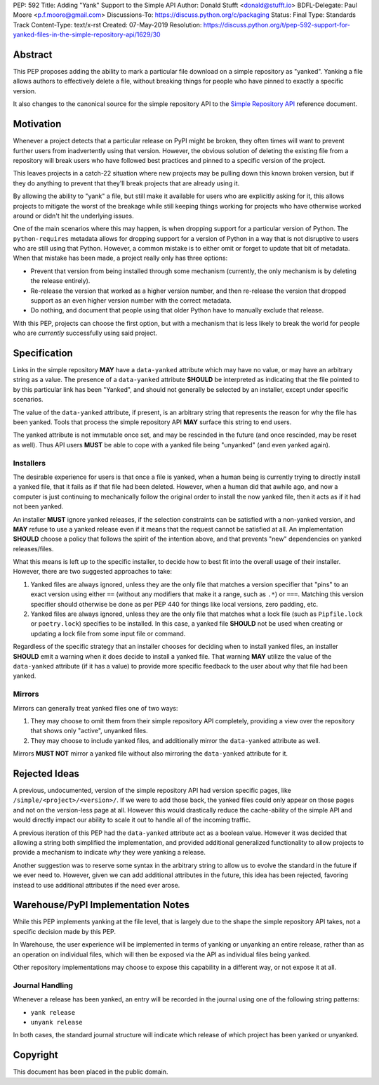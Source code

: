 PEP: 592
Title: Adding "Yank" Support to the Simple API
Author: Donald Stufft <donald@stufft.io>
BDFL-Delegate: Paul Moore <p.f.moore@gmail.com>
Discussions-To: https://discuss.python.org/c/packaging
Status: Final
Type: Standards Track
Content-Type: text/x-rst
Created: 07-May-2019
Resolution: https://discuss.python.org/t/pep-592-support-for-yanked-files-in-the-simple-repository-api/1629/30


Abstract
========

This PEP proposes adding the ability to mark a particular file download
on a simple repository as "yanked". Yanking a file allows authors to
effectively delete a file, without breaking things for people who have
pinned to exactly a specific version.

It also changes to the canonical source for the simple repository API to
the `Simple Repository API`_ reference document.


Motivation
==========

Whenever a project detects that a particular release on PyPI might be
broken, they often times will want to prevent further users from
inadvertently using that version. However, the obvious solution of
deleting the existing file from a repository will break users who have
followed best practices and pinned to a specific version of the project.

This leaves projects in a catch-22 situation where new projects may be
pulling down this known broken version, but if they do anything to
prevent that they'll break projects that are already using it.

By allowing the ability to "yank" a file, but still make it available
for users who are explicitly asking for it, this allows projects to
mitigate the worst of the breakage while still keeping things working
for projects who have otherwise worked around or didn't hit the
underlying issues.

One of the main scenarios where this may happen, is when dropping
support for a particular version of Python. The ``python-requires``
metadata allows for dropping support for a version of Python in
a way that is not disruptive to users who are still using that
Python. However, a common mistake is to either omit or forget to
update that bit of metadata. When that mistake has been made, a
project really only has three options:

- Prevent that version from being installed through some mechanism
  (currently, the only mechanism is by deleting the release entirely).
- Re-release the version that worked as a higher version number, and
  then re-release the version that dropped support as an even higher
  version number with the correct metadata.
- Do nothing, and document that people using that older Python have
  to manually exclude that release.

With this PEP, projects can choose the first option, but with a
mechanism that is less likely to break the world for people who
are *currently* successfully using said project.


Specification
=============

Links in the simple repository **MAY** have a ``data-yanked`` attribute
which may have no value, or may have an arbitrary string as a value. The
presence of a ``data-yanked`` attribute **SHOULD** be interpreted as
indicating that the file pointed to by this particular link has been
"Yanked", and should not generally be selected by an installer, except
under specific scenarios.

The value of the ``data-yanked`` attribute, if present, is an arbitrary
string that represents the reason for why the file has been yanked. Tools
that process the simple repository API **MAY** surface this string to
end users.

The yanked attribute is not immutable once set, and may be rescinded in
the future (and once rescinded, may be reset as well). Thus API users
**MUST** be able to cope with a yanked file being "unyanked" (and even
yanked again).


Installers
----------

The desirable experience for users is that once a file is yanked, when
a human being is currently trying to directly install a yanked file, that
it fails as if that file had been deleted. However, when a human did that
awhile ago, and now a computer is just continuing to mechanically follow
the original order to install the now yanked file, then it acts as if it
had not been yanked.

An installer **MUST** ignore yanked releases, if the selection constraints
can be satisfied with a non-yanked version, and **MAY** refuse to use a
yanked release even if it means that the request cannot be satisfied at all.
An implementation **SHOULD** choose a policy that follows the spirit of the
intention above, and that prevents "new" dependencies on yanked
releases/files.

What this means is left up to the specific installer, to decide how to best
fit into the overall usage of their installer. However, there are two
suggested approaches to take:

1. Yanked files are always ignored, unless they are the only file that
   matches a version specifier that "pins" to an exact version using
   either ``==`` (without any modifiers that make it a range, such as
   ``.*``) or ``===``. Matching this version specifier should otherwise
   be done as per PEP 440 for things like local versions, zero padding,
   etc.
2. Yanked files are always ignored, unless they are the only file that
   matches what a lock file (such as ``Pipfile.lock`` or ``poetry.lock``)
   specifies to be installed. In this case, a yanked file **SHOULD** not
   be used when creating or updating a lock file from some input file or
   command.

Regardless of the specific strategy that an installer chooses for deciding
when to install yanked files, an installer **SHOULD** emit a warning when
it does decide to install a yanked file. That warning **MAY** utilize the
value of the ``data-yanked`` attribute (if it has a value) to provide more
specific feedback to the user about why that file had been yanked.


Mirrors
-------

Mirrors can generally treat yanked files one of two ways:

1. They may choose to omit them from their simple repository API completely,
   providing a view over the repository that shows only "active", unyanked
   files.
2. They may choose to include yanked files, and additionally mirror the
   ``data-yanked`` attribute as well.

Mirrors **MUST NOT** mirror a yanked file without also mirroring the
``data-yanked`` attribute for it.


Rejected Ideas
==============

A previous, undocumented, version of the simple repository API had
version specific pages, like ``/simple/<project>/<version>/``. If
we were to add those back, the yanked files could only appear on
those pages and not on the version-less page at all. However this
would drastically reduce the cache-ability of the simple API and
would directly impact our ability to scale it out to handle all of
the incoming traffic.

A previous iteration of this PEP had the ``data-yanked`` attribute
act as a boolean value. However it was decided that allowing a
string both simplified the implementation, and provided additional
generalized functionality to allow projects to provide a mechanism
to indicate *why* they were yanking a release.

Another suggestion was to reserve some syntax in the arbitrary string
to allow us to evolve the standard in the future if we ever need to.
However, given we can add additional attributes in the future, this
idea has been rejected, favoring instead to use additional attributes
if the need ever arose.


Warehouse/PyPI Implementation Notes
===================================

While this PEP implements yanking at the file level, that is largely
due to the shape the simple repository API takes, not a specific
decision made by this PEP.

In Warehouse, the user experience will be implemented in terms of
yanking or unyanking an entire release, rather than as an operation on
individual files, which will then be exposed via the API as individual
files being yanked.

Other repository implementations may choose to expose this capability
in a different way, or not expose it at all.


Journal Handling
----------------

Whenever a release has been yanked, an entry will be recorded in the
journal using one of the following string patterns:

* ``yank release``
* ``unyank release``


In both cases, the standard journal structure will indicate which release
of which project has been yanked or unyanked.


.. _`Simple Repository API`:
   https://packaging.python.org/specifications/simple-repository-api/


Copyright
=========

This document has been placed in the public domain.

..
   Local Variables:
   mode: indented-text
   indent-tabs-mode: nil
   sentence-end-double-space: t
   fill-column: 70
   coding: utf-8
   End:
